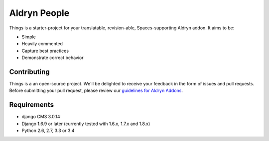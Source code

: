 #############
Aldryn People
#############

|PyPI Version| |Build Status| |Coverage Status| |codeclimate| |requires_io|

|Browser Matrix|

Things is a starter-project for your translatable, revision-able,
Spaces-supporting Aldryn addon. It aims to be:

* Simple
* Heavily commented
* Capture best practices
* Demonstrate correct behavior

************
Contributing
************

Things is a an open-source project. We'll be delighted to receive your
feedback in the form of issues and pull requests. Before submitting your pull
request, please review our
`guidelines for Aldryn Addons <http://docs.aldryn.com/en/latest/reference/addons/index.html>`_.


************
Requirements
************

* django CMS 3.0.14
* Django 1.6.9 or later (currently tested with 1.6.x, 1.7.x and 1.8.x)
* Python 2.6, 2.7, 3.3 or 3.4


.. |PyPI Version| image:: https://badge.fury.io/py/things.svg
    :target: http://badge.fury.io/py/things
.. |Build Status| image:: https://travis-ci.org/aldryn/things.svg?branch=develop
    :target: https://travis-ci.org/aldryn/things
.. |Coverage Status| image:: https://img.shields.io/coveralls/aldryn/things.svg
    :target: https://coveralls.io/r/aldryn/things
.. |codeclimate| image:: https://codeclimate.com/github/aldryn/things/badges/gpa.svg
   :target: https://codeclimate.com/github/aldryn/things
   :alt: Code Climate
.. |Browser Matrix| image:: https://saucelabs.com/browser-matrix/aldryn-jobs.svg
   :target: https://saucelabs.com/u/aldryn-jobs
.. |requires_io| image:: https://requires.io/github/aldryn/things/requirements.svg?branch=master
   :target: https://requires.io/github/aldryn/things/requirements/?branch=master
   :alt: Requirements Status

